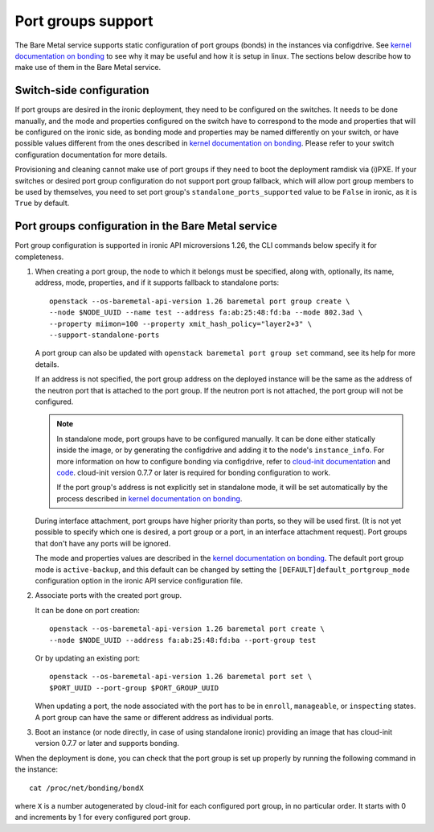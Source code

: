 ===================
Port groups support
===================

The Bare Metal service supports static configuration of port groups (bonds) in
the instances via configdrive. See `kernel documentation on bonding`_ to see
why it may be useful and how it is setup in linux. The sections below describe
how to make use of them in the Bare Metal service.

Switch-side configuration
-------------------------

If port groups are desired in the ironic deployment, they need to be configured
on the switches. It needs to be done manually, and the mode and properties
configured on the switch have to correspond to the mode and properties that
will be configured on the ironic side, as bonding mode and properties may be
named differently on your switch, or have possible values different from the
ones described in `kernel documentation on bonding`_. Please refer to your
switch configuration documentation for more details.

Provisioning and cleaning cannot make use of port groups if they need to boot
the deployment ramdisk via (i)PXE. If your switches or desired port group
configuration do not support port group fallback, which will allow port group
members to be used by themselves, you need to set port group's
``standalone_ports_supported`` value to be ``False`` in ironic, as it is
``True`` by default.

Port groups configuration in the Bare Metal service
---------------------------------------------------

Port group configuration is supported in ironic API microversions 1.26, the
CLI commands below specify it for completeness.

#. When creating a port group, the node to which it belongs must be specified,
   along with, optionally, its name, address, mode, properties, and if it
   supports fallback to standalone ports::

    openstack --os-baremetal-api-version 1.26 baremetal port group create \
    --node $NODE_UUID --name test --address fa:ab:25:48:fd:ba --mode 802.3ad \
    --property miimon=100 --property xmit_hash_policy="layer2+3" \
    --support-standalone-ports

   A port group can also be updated with ``openstack baremetal port group set``
   command, see its help for more details.

   If an address is not specified, the port group address on the deployed
   instance will be the same as the address of the neutron port that is
   attached to the port group. If the neutron port is not attached, the port
   group will not be configured.

   .. note::

      In standalone mode, port groups have to be configured manually. It can
      be done either statically inside the image, or by generating the
      configdrive and adding it to the node's ``instance_info``. For more
      information on how to configure bonding via configdrive, refer to
      `cloud-init documentation <https://cloudinit.readthedocs.io/en/latest/topics/datasources/configdrive.html#version-2>`_
      and `code <https://git.launchpad.net/cloud-init/tree/cloudinit>`_.
      cloud-init version 0.7.7 or later is required for bonding configuration
      to work.

      If the port group's address is not explicitly set in standalone mode, it
      will be set automatically by the process described in
      `kernel documentation on bonding`_.

   During interface attachment, port groups have higher priority than ports,
   so they will be used first. (It is not yet possible to specify which one is
   desired, a port group or a port, in an interface attachment request). Port
   groups that don't have any ports will be ignored.

   The mode and properties values are described in the
   `kernel documentation on bonding`_. The default port group mode is
   ``active-backup``, and this default can be changed by setting the
   ``[DEFAULT]default_portgroup_mode`` configuration option in the ironic API
   service configuration file.

#. Associate ports with the created port group.

   It can be done on port creation::

     openstack --os-baremetal-api-version 1.26 baremetal port create \
     --node $NODE_UUID --address fa:ab:25:48:fd:ba --port-group test

   Or by updating an existing port::

     openstack --os-baremetal-api-version 1.26 baremetal port set \
     $PORT_UUID --port-group $PORT_GROUP_UUID

   When updating a port, the node associated with the port has to be in
   ``enroll``, ``manageable``, or ``inspecting`` states. A port group can have
   the same or different address as individual ports.

#. Boot an instance (or node directly, in case of using standalone ironic)
   providing an image that has cloud-init version 0.7.7 or later and supports
   bonding.

When the deployment is done, you can check that the port group is set up
properly by running the following command in the instance::

  cat /proc/net/bonding/bondX

where ``X`` is a number autogenerated by cloud-init for each configured port
group, in no particular order. It starts with 0 and increments by 1 for every
configured port group.

.. _`kernel documentation on bonding`: https://www.kernel.org/doc/Documentation/networking/bonding.txt
